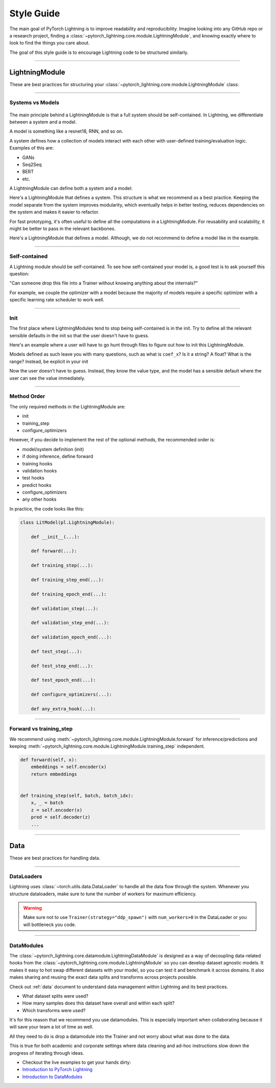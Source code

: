 
###########
Style Guide
###########

The main goal of PyTorch Lightning is to improve readability and reproducibility. Imagine looking into any GitHub repo or a research project,
finding a :class:`~pytorch_lightning.core.module.LightningModule`, and knowing exactly where to look to find the things you care about.

The goal of this style guide is to encourage Lightning code to be structured similarly.

----

***************
LightningModule
***************

These are best practices for structuring your :class:`~pytorch_lightning.core.module.LightningModule` class:

----

Systems vs Models
^^^^^^^^^^^^^^^^^

.. figure:: https://pl-bolts-doc-images.s3.us-east-2.amazonaws.com/pl_docs/model_system.png
    :width: 400

The main principle behind a LightningModule is that a full system should be self-contained.
In Lightning, we differentiate between a system and a model.

A model is something like a resnet18, RNN, and so on.

A system defines how a collection of models interact with each other with user-defined training/evaluation logic. Examples of this are:

* GANs
* Seq2Seq
* BERT
* etc.

A LightningModule can define both a system and a model:

Here's a LightningModule that defines a system. This structure is what we recommend as a best practice. Keeping the model separate from the system improves
modularity, which eventually helps in better testing, reduces dependencies on the system and makes it easier to refactor.

.. testcode::

    class Encoder(nn.Module):
        ...


    class Decoder(nn.Module):
        ...


    class AutoEncoder(nn.Module):
        def __init__(self):
            super().__init__()
            self.encoder = Encoder()
            self.decoder = Decoder()

        def forward(self, x):
            return self.encoder(x)


    class AutoEncoderSystem(LightningModule):
        def __init__(self):
            super().__init__()
            self.auto_encoder = AutoEncoder()

For fast prototyping, it's often useful to define all the computations in a LightningModule. For reusability
and scalability, it might be better to pass in the relevant backbones.

Here's a LightningModule that defines a model. Although, we do not recommend to define a model like in the example.

.. testcode::

    class LitModel(LightningModule):
        def __init__(self):
            super().__init__()
            self.layer_1 = nn.Linear()
            self.layer_2 = nn.Linear()
            self.layer_3 = nn.Linear()

----

Self-contained
^^^^^^^^^^^^^^

A Lightning module should be self-contained. To see how self-contained your model is, a good test is to ask
yourself this question:

"Can someone drop this file into a Trainer without knowing anything about the internals?"

For example, we couple the optimizer with a model because the majority of models require a specific optimizer with
a specific learning rate scheduler to work well.

----

Init
^^^^

The first place where LightningModules tend to stop being self-contained is in the init. Try to define all the relevant
sensible defaults in the init so that the user doesn't have to guess.

Here's an example where a user will have to go hunt through files to figure out how to init this LightningModule.

.. testcode::

    class LitModel(LightningModule):
        def __init__(self, params):
            self.lr = params.lr
            self.coef_x = params.coef_x

Models defined as such leave you with many questions, such as what is ``coef_x``? Is it a string? A float? What is the range?
Instead, be explicit in your init

.. testcode::

    class LitModel(LightningModule):
        def __init__(self, encoder: nn.Module, coef_x: float = 0.2, lr: float = 1e-3):
            ...

Now the user doesn't have to guess. Instead, they know the value type, and the model has a sensible default where the
user can see the value immediately.

----

Method Order
^^^^^^^^^^^^

The only required methods in the LightningModule are:

* init
* training_step
* configure_optimizers

However, if you decide to implement the rest of the optional methods, the recommended order is:

* model/system definition (init)
* if doing inference, define forward
* training hooks
* validation hooks
* test hooks
* predict hooks
* configure_optimizers
* any other hooks

In practice, the code looks like this:

.. code-block::

    class LitModel(pl.LightningModule):

        def __init__(...):

        def forward(...):

        def training_step(...):

        def training_step_end(...):

        def training_epoch_end(...):

        def validation_step(...):

        def validation_step_end(...):

        def validation_epoch_end(...):

        def test_step(...):

        def test_step_end(...):

        def test_epoch_end(...):

        def configure_optimizers(...):

        def any_extra_hook(...):

----

Forward vs training_step
^^^^^^^^^^^^^^^^^^^^^^^^

We recommend using :meth:`~pytorch_lightning.core.module.LightningModule.forward` for inference/predictions and keeping
:meth:`~pytorch_lightning.core.module.LightningModule.training_step` independent.

.. code-block:: python

    def forward(self, x):
        embeddings = self.encoder(x)
        return embeddings


    def training_step(self, batch, batch_idx):
        x, _ = batch
        z = self.encoder(x)
        pred = self.decoder(z)
        ...

----

****
Data
****

These are best practices for handling data.

----

DataLoaders
^^^^^^^^^^^

Lightning uses :class:`~torch.utils.data.DataLoader` to handle all the data flow through the system. Whenever you structure dataloaders,
make sure to tune the number of workers for maximum efficiency.

.. warning:: Make sure not to use ``Trainer(strategy="ddp_spawn")`` with ``num_workers>0`` in the DataLoader or you will bottleneck you code.

----

DataModules
^^^^^^^^^^^

The :class:`~pytorch_lightning.core.datamodule.LightningDataModule` is designed as a way of decoupling data-related
hooks from the :class:`~pytorch_lightning.core.module.LightningModule` so you can develop dataset agnostic models. It makes it easy to hot swap different
datasets with your model, so you can test it and benchmark it across domains. It also makes sharing and reusing the exact data splits and transforms across projects possible.

Check out :ref:`data` document to understand data management within Lightning and its best practices.

* What dataset splits were used?
* How many samples does this dataset have overall and within each split?
* Which transforms were used?

It's for this reason that we recommend you use datamodules. This is especially important when collaborating because
it will save your team a lot of time as well.

All they need to do is drop a datamodule into the Trainer and not worry about what was done to the data.

This is true for both academic and corporate settings where data cleaning and ad-hoc instructions slow down the progress
of iterating through ideas.

- Checkout the live examples to get your hands dirty:
- `Introduction to PyTorch Lightning <https://pytorch-lightning.readthedocs.io/en/stable/notebooks/lightning_examples/mnist-hello-world.html>`_
- `Introduction to DataModules <https://pytorch-lightning.readthedocs.io/en/stable/notebooks/lightning_examples/datamodules.html>`_
